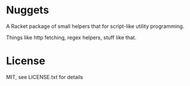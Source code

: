 * Nuggets
A Racket package of small helpers that for script-like utility programming.

Things like http fetching, regex helpers, stuff like that.

* License
MIT, see LICENSE.txt for details
